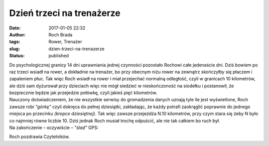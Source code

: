 Dzień trzeci na trenażerze
##########################
:date: 2017-01-05 22:32
:author: Roch Brada
:tags: Rower, Trenażer
:slug: dzien-trzeci-na-trenazerze
:status: published

| Do psychologicznej granicy 14 dni uprawniania jednej czynności pozostało Rochowi całe jedenaście dni. Dziś bowiem po raz trzeci wsiadł na rower, a dokładnie na trenażer, bo przy obecnym niżu rower na zewnątrz skończyłby się płaczem i zapaleniem płuc. Tak więc Roch wsiadł na rower i miał przejechać normalną odległość, czyli w granicach 10 kilometrów, ale dziś sam dyżurował przy dzieciach więc nie mógł siedzieć w nieskończoność na siodełku i postanowił, że bezpiecznie będzie jak przejedzie połówkę, czyli jakieś pięć kilometrów.
| Nauczony doświadczeniem, że nie wszystkie serwisy do gromadzenia danych uznają tyle ile jest wyświetlone, Roch zawsze robi *"górkę"* czyli dokręca do pełnej dziesiątki, zakładając, że każdy potrafi zaokrąglić poprawnie do jednego miejsca po przecinku *(kropce dziesiętnej)*. Tak więc zawsze przejeżdża N.10 kilometrów, przy czym stara się żeby N było co najmniej równe liczbie 10. Dziś jednak Roch musiał trochę odpuścić, ale nie tak całkiem bo ruch był.
| Na zakończenie – oczywiście – *"ślad"* GPS:

.. raw:: html

   <div style="text-align: center;">

.. raw:: html

   <iframe allowtransparency="true" frameborder="0" height="405" scrolling="no" src="https://www.strava.com/activities/822405330/embed/a508e6904eafd33586c907bfa41e69991a81aa83" width="590">

.. raw:: html

   </iframe>

.. raw:: html

   </div>

Roch pozdrawia Czytelników.

.. raw:: html

   </p>
